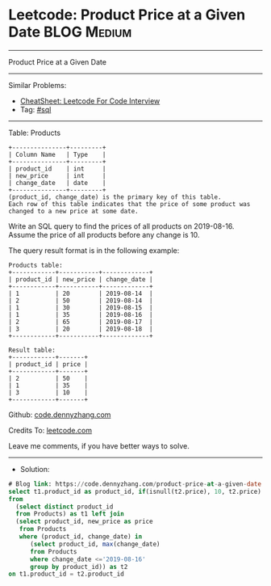 * Leetcode: Product Price at a Given Date                        :BLOG:Medium:
#+STARTUP: showeverything
#+OPTIONS: toc:nil \n:t ^:nil creator:nil d:nil
:PROPERTIES:
:type:     sql
:END:
---------------------------------------------------------------------
Product Price at a Given Date
---------------------------------------------------------------------
#+BEGIN_HTML
<a href="https://github.com/dennyzhang/code.dennyzhang.com/tree/master/problems/product-price-at-a-given-date"><img align="right" width="200" height="183" src="https://www.dennyzhang.com/wp-content/uploads/denny/watermark/github.png" /></a>
#+END_HTML
Similar Problems:
- [[https://cheatsheet.dennyzhang.com/cheatsheet-leetcode-A4][CheatSheet: Leetcode For Code Interview]]
- Tag: [[https://code.dennyzhang.com/review-sql][#sql]]
---------------------------------------------------------------------
Table: Products
#+BEGIN_EXAMPLE
+---------------+---------+
| Column Name   | Type    |
+---------------+---------+
| product_id    | int     |
| new_price     | int     |
| change_date   | date    |
+---------------+---------+
(product_id, change_date) is the primary key of this table.
Each row of this table indicates that the price of some product was changed to a new price at some date.
#+END_EXAMPLE 

Write an SQL query to find the prices of all products on 2019-08-16. Assume the price of all products before any change is 10.

The query result format is in the following example:
#+BEGIN_EXAMPLE
Products table:
+------------+-----------+-------------+
| product_id | new_price | change_date |
+------------+-----------+-------------+
| 1          | 20        | 2019-08-14  |
| 2          | 50        | 2019-08-14  |
| 1          | 30        | 2019-08-15  |
| 1          | 35        | 2019-08-16  |
| 2          | 65        | 2019-08-17  |
| 3          | 20        | 2019-08-18  |
+------------+-----------+-------------+

Result table:
+------------+-------+
| product_id | price |
+------------+-------+
| 2          | 50    |
| 1          | 35    |
| 3          | 10    |
+------------+-------+
#+END_EXAMPLE

Github: [[https://github.com/dennyzhang/code.dennyzhang.com/tree/master/problems/product-price-at-a-given-date][code.dennyzhang.com]]

Credits To: [[https://leetcode.com/problems/product-price-at-a-given-date/description/][leetcode.com]]

Leave me comments, if you have better ways to solve.
---------------------------------------------------------------------
- Solution:

#+BEGIN_SRC sql
# Blog link: https://code.dennyzhang.com/product-price-at-a-given-date
select t1.product_id as product_id, if(isnull(t2.price), 10, t2.price) as price
from
  (select distinct product_id
  from Products) as t1 left join
  (select product_id, new_price as price
   from Products
   where (product_id, change_date) in
      (select product_id, max(change_date)
      from Products
      where change_date <='2019-08-16'
      group by product_id)) as t2
on t1.product_id = t2.product_id
#+END_SRC

#+BEGIN_HTML
<div style="overflow: hidden;">
<div style="float: left; padding: 5px"> <a href="https://www.linkedin.com/in/dennyzhang001"><img src="https://www.dennyzhang.com/wp-content/uploads/sns/linkedin.png" alt="linkedin" /></a></div>
<div style="float: left; padding: 5px"><a href="https://github.com/dennyzhang"><img src="https://www.dennyzhang.com/wp-content/uploads/sns/github.png" alt="github" /></a></div>
<div style="float: left; padding: 5px"><a href="https://www.dennyzhang.com/slack" target="_blank" rel="nofollow"><img src="https://www.dennyzhang.com/wp-content/uploads/sns/slack.png" alt="slack"/></a></div>
</div>
#+END_HTML
